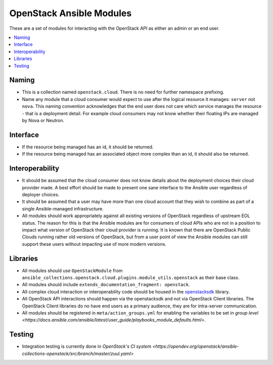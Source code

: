 .. _OpenStack_module_development:

OpenStack Ansible Modules
=========================

These are a set of modules for interacting with the OpenStack API as either an admin
or an end user.

.. contents::
   :local:

Naming
------

* This is a collection named ``openstack.cloud``. There is no need for further namespace prefixing.
* Name any module that a cloud consumer would expect to use after the logical resource it manages: 
  ``server`` not ``nova``. This naming convention acknowledges that the end user does not care
  which service manages the resource - that is a deployment detail. For example cloud consumers may
  not know whether their floating IPs are managed by Nova or Neutron.

Interface
---------

* If the resource being managed has an id, it should be returned.
* If the resource being managed has an associated object more complex than
  an id, it should also be returned.

Interoperability
----------------

* It should be assumed that the cloud consumer does not know
  details about the deployment choices their cloud provider made. A best
  effort should be made to present one sane interface to the Ansible user
  regardless of deployer choices.
* It should be assumed that a user may have more than one cloud account that
  they wish to combine as part of a single Ansible-managed infrastructure.
* All modules should work appropriately against all existing versions of
  OpenStack regardless of upstream EOL status. The reason for this is that
  the Ansible modules are for consumers of cloud APIs who are not in a
  position to impact what version of OpenStack their cloud provider is
  running. It is known that there are OpenStack Public Clouds running rather
  old versions of OpenStack, but from a user point of view the Ansible
  modules can still support these users without impacting use of more
  modern versions.

Libraries
---------

* All modules should use ``OpenStackModule`` from
  ``ansible_collections.openstack.cloud.plugins.module_utils.openstack``
  as their base class.
* All modules should include ``extends_documentation_fragment: openstack``.
* All complex cloud interaction or interoperability code should be housed in
  the `openstacksdk <https://opendev.org/openstack/openstacksdk>`_
  library.
* All OpenStack API interactions should happen via the openstacksdk and not via
  OpenStack Client libraries. The OpenStack Client libraries do no have end
  users as a primary audience, they are for intra-server communication.
* All modules should be registered in ``meta/action_groups.yml`` for enabling the
  variables to be set in `group level
  <https://docs.ansible.com/ansible/latest/user_guide/playbooks_module_defaults.html>`.

Testing
-------

* Integration testing is currently done in `OpenStack's CI system
  <https://opendev.org/openstack/ansible-collections-openstack/src/branch/master/zuul.yaml>`
